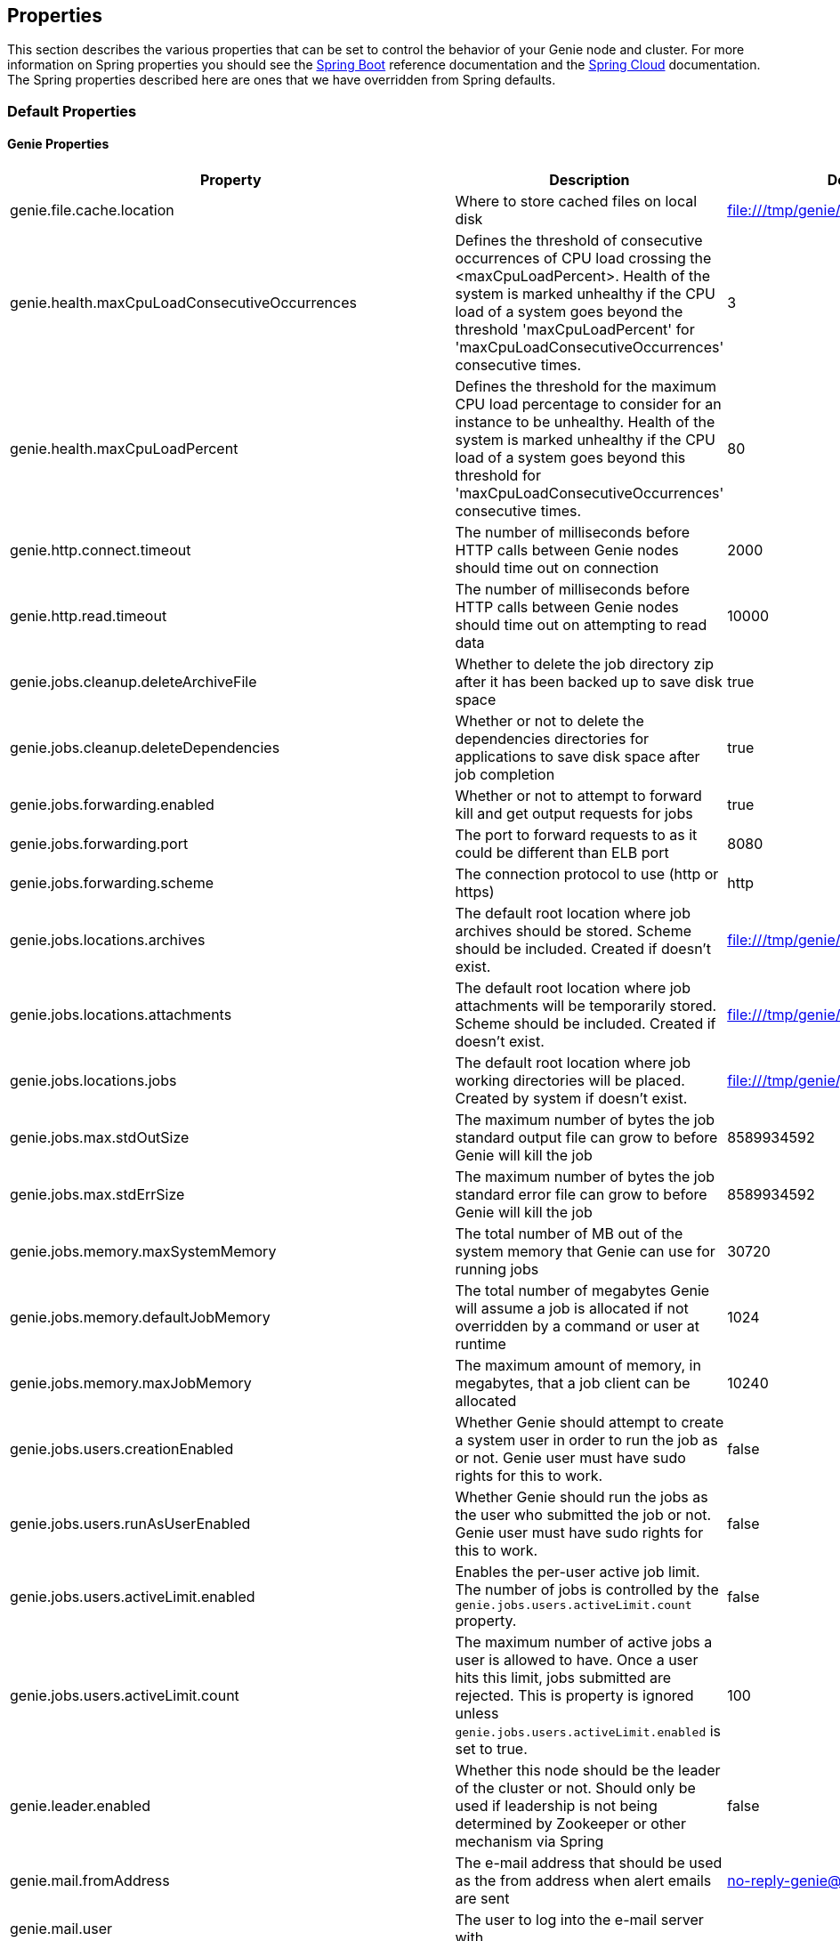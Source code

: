 == Properties

This section describes the various properties that can be set to control the behavior of your Genie node and cluster.
For more information on Spring properties you should see the
http://docs.spring.io/spring-boot/docs/{springBootVersion}/reference/htmlsingle/[Spring Boot] reference documentation
and the http://cloud.spring.io/spring-cloud-static/{springCloudVersion}/[Spring Cloud] documentation.
The Spring properties described here are ones that we have overridden from Spring defaults.

=== Default Properties

==== Genie Properties

|===
|Property |Description| Default Value

|genie.file.cache.location
|Where to store cached files on local disk
|file:///tmp/genie/cache

|genie.health.maxCpuLoadConsecutiveOccurrences
|Defines the threshold of consecutive occurrences of CPU load crossing the <maxCpuLoadPercent>.
Health of the system is marked unhealthy if the CPU load of a system goes beyond the threshold 'maxCpuLoadPercent'
for 'maxCpuLoadConsecutiveOccurrences' consecutive times.
|3

|genie.health.maxCpuLoadPercent
|Defines the threshold for the maximum CPU load percentage to consider for an instance to be unhealthy.
Health of the system is marked unhealthy if the CPU load of a system goes beyond this threshold for
'maxCpuLoadConsecutiveOccurrences' consecutive times.
|80

|genie.http.connect.timeout
|The number of milliseconds before HTTP calls between Genie nodes should time out on connection
|2000

|genie.http.read.timeout
|The number of milliseconds before HTTP calls between Genie nodes should time out on attempting to read data
|10000

|genie.jobs.cleanup.deleteArchiveFile
|Whether to delete the job directory zip after it has been backed up to save disk space
|true

|genie.jobs.cleanup.deleteDependencies
|Whether or not to delete the dependencies directories for applications to save disk space after job completion
|true

|genie.jobs.forwarding.enabled
|Whether or not to attempt to forward kill and get output requests for jobs
|true

|genie.jobs.forwarding.port
|The port to forward requests to as it could be different than ELB port
|8080

|genie.jobs.forwarding.scheme
|The connection protocol to use (http or https)
|http

|genie.jobs.locations.archives
|The default root location where job archives should be stored. Scheme should be included. Created if doesn't exist.
|file:///tmp/genie/archives/

|genie.jobs.locations.attachments
|The default root location where job attachments will be temporarily stored. Scheme should be included. Created if
doesn't exist.
|file:///tmp/genie/attachments/

|genie.jobs.locations.jobs
|The default root location where job working directories will be placed. Created by system if doesn't exist.
|file:///tmp/genie/jobs/

|genie.jobs.max.stdOutSize
|The maximum number of bytes the job standard output file can grow to before Genie will kill the job
|8589934592

|genie.jobs.max.stdErrSize
|The maximum number of bytes the job standard error file can grow to before Genie will kill the job
|8589934592

|genie.jobs.memory.maxSystemMemory
|The total number of MB out of the system memory that Genie can use for running jobs
|30720

|genie.jobs.memory.defaultJobMemory
|The total number of megabytes Genie will assume a job is allocated if not overridden by a command or user at runtime
|1024

|genie.jobs.memory.maxJobMemory
|The maximum amount of memory, in megabytes, that a job client can be allocated
|10240

|genie.jobs.users.creationEnabled
|Whether Genie should attempt to create a system user in order to run the job as or not. Genie user must have sudo
rights for this to work.
|false

|genie.jobs.users.runAsUserEnabled
|Whether Genie should run the jobs as the user who submitted the job or not. Genie user must have sudo rights for this
to work.
|false

|genie.jobs.users.activeLimit.enabled
|Enables the per-user active job limit. The number of jobs is controlled by the `genie.jobs.users.activeLimit.count` property.
|false

|genie.jobs.users.activeLimit.count
|The maximum number of active jobs a user is allowed to have. Once a user hits this limit, jobs submitted are rejected. This is property is ignored unless `genie.jobs.users.activeLimit.enabled` is set to true.
|100

|genie.leader.enabled
|Whether this node should be the leader of the cluster or not. Should only be used if leadership is not being
determined by Zookeeper or other mechanism via Spring
|false

|genie.mail.fromAddress
|The e-mail address that should be used as the from address when alert emails are sent
|no-reply-genie@geniehost.com

|genie.mail.user
|The user to log into the e-mail server with
|

|genie.mail.password
|The password for the e-mail server
|

|genie.redis.enabled
|Whether to enable storage of HTTP sessions inside Redis via http://projects.spring.io/spring-session/[Spring Session]
|false

|genie.retry.initialInterval
|The amount of time to wait after initial failure before retrying the first time in milliseconds
|10000

|genie.retry.maxInterval
|The maximum amount of time to wait between retries for the final retry in the back-off policy
|60000

|genie.retry.noOfRetries
|The number of times to retry requests to before failure
|5

|genie.retry.s3.noOfRetries
|The number of times to retry requests to S3 before failure
|5

|genie.security.oauth2.enabled
|Whether to enable oauth2 based security or not for REST APIs
|false

|genie.security.oauth2.pingfederate.enabled
|Whether Ping Federate is being used as the OAuth2 server and Genie should assume default configuration for its tokens
|false

|genie.security.oauth2.pingfederate.jwt.enabled
|Whether to assume that the bearer tokens coming with API requests are https://jwt.io/[JWT] tokens or not
|false

|genie.security.oauth2.pingfederate.jwt.keyValue
|The public key used to verify the JWT signature
|

|genie.security.saml.enabled
|Whether SAML security should be turned on to protect access to the user interface
|false

|genie.security.saml.attributes.user
|The key in the SAML assertion to get the user name from
|

|genie.security.saml.attributes.groups.name
|The key in the SAML assertion to get group information for the user from
|

|genie.security.saml.attributes.groups.admin
|The group a user needs to be a member of in order to be granted an admin role
|

|genie.security.saml.idp.serviceProviderMetadataUrl
|The URL where metadata for Genie service SAML configuration can be pulled from
|

|genie.security.saml.keystore.name
|The name of the keystore file on the classpath for SAML assertions
|

|genie.security.saml.keystore.password
|The password for opening the keystore
|

|genie.security.saml.keystore.defaultKey.name
|The name of the default key to use for signing the SAML request
|

|genie.security.saml.keystore.defaultKey.password
|The password to open the default key
|

|genie.security.saml.loadBalancer.contextPath
|The context path for Genie
|/

|genie.security.saml.loadBalancer.includeServerPortInRequestURL
|Whether or not to include the port of the load balancer in the redirect request
|false

|genie.security.saml.loadBalancer.scheme
|The scheme the load balancer Genie cluster is run behind uses (http or https). Used for SAML post back
|

|genie.security.saml.loadBalancer.serverName
|Root context for the Genie load balancer e.g. genie.prod.com
|

|genie.security.saml.loadBalancer.serverPort
|The port the load balancer is listening on. Used for SAML post back
|

|genie.security.saml.sp.entityId
|The id that Genie is identified by in the identity provider
|

|genie.security.saml.sp.entityBaseURL
|Where the SAML assertion should be posted back to. e.g. https://genie.prod.com
|

|genie.security.x509.enabled
|Whether to enable x509 certificate security on the REST APIs
|false

|genie.swagger.enabled
|Whether to enable http://swagger.io/[Swagger] to be bootstrapped into the Genie service so that the endpoint
/swagger-ui.html shows API documentation generated by the swagger specification
|false

|genie.tasks.clusterChecker.healthIndicatorsToIgnore
|The health indicator groups from the actuator /health endpoint to ignore when determining if a node is lost or not as
a comma separated list
|memory,genieMemory,discoveryComposite

|genie.tasks.clusterChecker.lostThreshold
|The number of times a Genie nodes need to fail health check in order for jobs running on that node to be marked as
lost and failed by the Genie leader
|3

|genie.tasks.clusterChecker.port
|The port to connect to other Genie nodes on
|8080

|genie.tasks.clusterChecker.rate
|The number of milliseconds to wait between health checks to other Genie nodes
|300000

|genie.tasks.clusterChecker.scheme
|The scheme (http or https) for connecting to other Genie nodes
|http

|genie.tasks.databaseCleanup.enabled
|Whether or not to delete old job records from the database
|true

|genie.tasks.databaseCleanup.expression
|The cron expression for how often to run the database cleanup task
|0 0 0 * * *

|genie.tasks.databaseCleanup.retention
|The number of days to retain jobs in the database
|90

|genie.tasks.diskCleanup.enabled
|Whether or not to remove old job directories on the Genie node or not
|true

|genie.tasks.diskCleanup.expression
|How often to run the disk cleanup task as a cron expression
|0 0 0 * * *

|genie.tasks.diskCleanup.retention
|The number of days to leave old job directories on disk
|3

|genie.tasks.executor.pool.size
|The number of executor threads available for tasks to be run on within the node in an adhoc manner. Best to set to the
number of CPU cores x 2 + 1
|1

|genie.tasks.scheduler.pool.size
|The number of available threads for the scheduler to use to run tasks on the node at scheduled intervals. Best to set
to the number of CPU cores x 2 + 1
|1

|genie.zookeeper.enabled
|Whether to enable connectivity to Zookeeper
|false

|genie.zookeeper.connectionString
|Comma separated list of Zookeeper nodes to connect to as `host:port` pairs
|localhost:2181

|genie.zookeeper.leader.path
|The namespace to use for Genie leadership election of a given cluster
|/genie/leader/

|===

==== Spring Properties

http://docs.spring.io/spring-boot/docs/{springBootVersion}/reference/htmlsingle/#common-application-properties[Spring Properties]

|===
|Property |Description| Default Value

|banner.location
|Banner file location
|genie-banner.txt

|eureka.client.enabled
|Whether to create a eureka client or not
|false

|eureka.client.serviceUrl.defaultZone
|The URL of the Eureka service
|

|eureka.client.register-with-eureka
|Whether or not to register this Genie node with the Eureka service. Will only happen if the `eureka.client.enabled`
property is true
|true

|info.genie.version
|The Genie version to be displayed by the UI and returned by the actuator /info endpoint. Set by the build.
|Current build version

|management.context-path
|Where the actuator endpoints are mounted within the Genie application
|/actuator

|management.security.enabled
|Whether to enable basic security on the actuator endpoints
|true

|management.security.roles
|The roles a user needs to have in order to access the Actuator endpoints
|ADMIN

|security.basic.enabled
|Enable basic authentication
|false

|security.oauth2.client.client-id
|The id of the OAuth2 client
|

|security.oauth2.client.client-secret
|The secret for the oauth2 client
|

|security.oauth2.resource.filter-order
|The order the OAuth2 resource filter is places within the spring security chain
|3

|security.oauth2.resource.id
|Id of the resource server
|

|security.oauth2.resource.token-info-uri
|URI where to get token information from
|

|spring.application.name
|The name of the application in the Spring context
|genie

|spring.data.redis.repositories.enabled
|Whether Spring data repositories should attempt to be created for Redis
|true

|spring.http.multipart.max-file-size
|Max attachment file size. Values can use the suffixed "MB" or "KB" to indicate a Megabyte or Kilobyte size.
|100MB

|spring.http.multipart.max-request-size
|Max job request size. Values can use the suffixed "MB" or "KB" to indicate a Megabyte or Kilobyte size.
|200MB

|spring.jackson.date-format
|Date format string or a fully-qualified date format class name. For instance `yyyy-MM-dd HH:mm:ss` for serializing JSON
|com.netflix.genie.common.util.GenieDateFormat

|spring.jackson.time-zone
|Time zone used when formatting dates. For instance `America/Los_Angeles`
|UTC

|spring.profiles.active
|The default active profiles when Genie is run
|dev

|spring.mail.host
|The hostname of the mail server
|

|spring.mail.testConnection
|Whether to check the connection to the mail server on startup
|false

|spring.redis.host
|Endpoint for the Redis cluster used to store HTTP session information
|

|spring.session.store-type
|The back end storage system for Spring to store HTTP session information. See
http://docs.spring.io/spring-boot/docs/{springBootVersion}/reference/htmlsingle/#boot-features-session[Spring Boot Session]
for more information. Currently on classpath only none, hash_map, redis and jdbc will work.
|hash_map

|spring.velocity.enabled
|Whether http://velocity.apache.org/[velocity] should be enabled for Spring MVC
|false

|===

=== Profile Specific Properties

==== Dev Profile

|===
|Property |Description| Default Value

|spring.jpa.hibernate.ddl-auto
|DDL mode. This is actually a shortcut for the "hibernate.hbm2ddl.auto" property. Default to "create-drop" when using
an embedded database, "none" otherwise.
|update

|spring.jpa.hibernate.naming.strategy
|Naming strategy fully qualified name.
|org.hibernate.cfg.ImprovedNamingStrategy

|spring.datasource.url
|JDBC URL of the database
|jdbc:hsqldb:mem:genie-db;shutdown=true

|spring.datasource.username
|Username for the datasource
|SA

|spring.datasource.password
|Database password
|

|===

==== Prod Profile

|===
|Property |Description| Default Value

|spring.datasource.url
|JDBC URL of the database
|jdbc:mysql://127.0.0.1/genie

|spring.datasource.username
|Username for the datasource
|root

|spring.datasource.password
|Database password
|

|spring.datasource.tomcat.min-idle
|Minimum number of idle connection pool threads
|5

|spring.datasource.tomcat.max-idle
|Maximum number of idle connection pool threads
|20

|spring.datasource.tomcat.max-active
|Maximum number of active database connection pool threads
|40

|spring.datasource.tomcat.validation-query
|Query to use to test a healthy connection
|select 0;

|spring.datasource.tomcat.test-on-borrow
|Test the connection when a new connection is borrowed from the pool
|true

|spring.datasource.tomcat.test-on-connect
|Test the connection health when connecting
|true

|spring.datasource.tomcat.test-on-return
|Test the connection health on return to the pool
|true

|spring.datasource.tomcat.test-while-idle
|Test the connection health of a thread while it is idle
|true

|spring.datasource.tomcat.min-evictable-idle-time-millis
|Time before a connection thread is evicted from the pool if its been idle
|60000

|spring.datasource.tomcat.time-between-eviction-run-millis
|The time between runs of the eviction process
|10000

|===

==== S3 Profile

|===
|Property |Description| Default Value

|genie.aws.credentials.file
|The file path where the AWS credentials are stored
|

|genie.aws.credentials.role
|The AWS role ARN to assume when connecting to S3
|

|===
